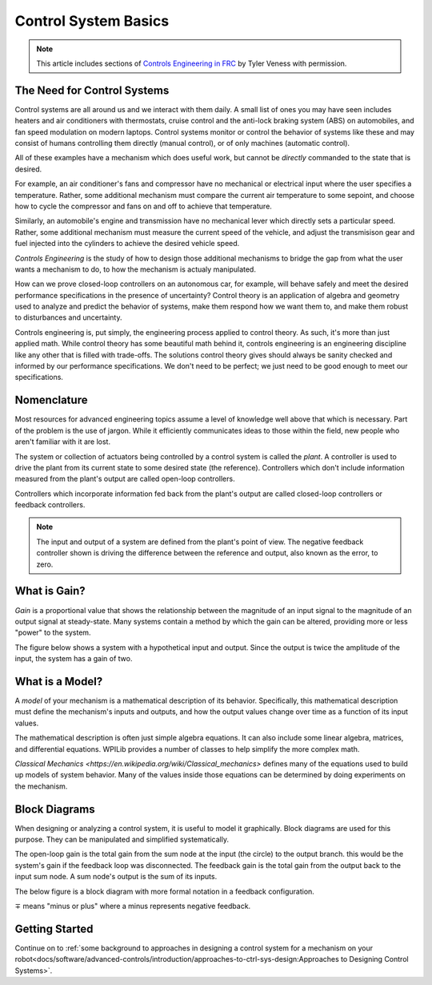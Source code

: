 Control System Basics
=====================

.. note:: This article includes sections of `Controls Engineering in FRC <https://file.tavsys.net/control/controls-engineering-in-frc.pdf>`__ by Tyler Veness with permission.

The Need for Control Systems
----------------------------

Control systems are all around us and we interact with them daily. A small list of ones you may have seen includes heaters and air conditioners with thermostats, cruise control and the anti-lock braking system (ABS) on automobiles, and fan speed modulation on modern laptops. Control systems monitor or control the behavior of systems like these and may consist of humans controlling them directly (manual control), or of only machines (automatic control).

All of these examples have a mechanism which does useful work, but cannot be *directly* commanded to the state that is desired.

For example, an air conditioner's fans and compressor have no mechanical or electrical input where the user specifies a temperature. Rather, some additional mechanism must compare the current air temperature to some sepoint, and choose how to cycle the compressor and fans on and off to achieve that temperature.

Similarly, an automobile's engine and transmission have no mechanical lever which directly sets a particular speed. Rather, some additional mechanism must measure the current speed of the vehicle, and adjust the transmisison gear and fuel injected into the cylinders to achieve the desired vehicle speed.

*Controls Engineering* is the study of how to design those additional mechanisms to bridge the gap from what the user wants a mechanism to do, to how the mechanism is actualy manipulated.

How can we prove closed-loop controllers on an autonomous car, for example, will behave safely and meet the desired performance specifications in the presence of uncertainty? Control theory is an application of algebra and geometry used to analyze and predict the behavior of systems, make them respond how we want them to, and make them robust to disturbances and uncertainty.

Controls engineering is, put simply, the engineering process applied to control theory. As such, it's more than just applied math. While control theory has some beautiful math behind it, controls engineering is an engineering discipline like any other that is filled with trade-offs. The solutions control theory gives should always be sanity checked and informed by our performance specifications. We don't need to be perfect; we just need to be good enough to meet our specifications.

Nomenclature
------------

Most resources for advanced engineering topics assume a level of knowledge well above that which is necessary. Part of the problem is the use of jargon. While it efficiently communicates ideas to those within the field, new people who aren't familiar with it are lost.

The system or collection of actuators being controlled by a control system is called the *plant*. A controller is used to drive the plant from its current state to some desired state (the reference). Controllers which don't include information measured from the plant's output are called open-loop controllers.

Controllers which incorporate information fed back from the plant's output are called closed-loop controllers or feedback controllers.

.. image:: images/control-system-basics-feedbackplant.png
   :alt: A diagram of a basic feedback plant

.. note:: The input and output of a system are defined from the plant's point of view. The negative feedback controller shown is driving the difference between the reference and output, also known as the error, to zero.

What is Gain?
-------------

*Gain* is a proportional value that shows the relationship between the magnitude of an input signal to the magnitude of an output signal at steady-state. Many systems contain a method by which the gain can be altered, providing more or less "power" to the system.

The figure below shows a system with a hypothetical input and output. Since the output is twice the amplitude of the input, the system has a gain of two.

.. image:: images/control-system-basics-whatisgain.png
   :alt: A system diagram with hypothetical input and output

What is a Model?
----------------

A *model* of your mechanism is a mathematical description of its behavior. Specifically, this mathematical description must define the mechanism's inputs and outputs, and how the output values change over time as a function of its input values.

The mathematical description is often just simple algebra equations. It can also include some linear algebra, matrices, and differential equations. WPILib provides a number of classes to help simplify the more complex math.

`Classical Mechanics <https://en.wikipedia.org/wiki/Classical_mechanics>` defines many of the equations used to build up models of system behavior. Many of the values inside those equations can be determined by doing experiments on the mechanism.

Block Diagrams
--------------

When designing or analyzing a control system, it is useful to model it graphically. Block diagrams are used for this purpose. They can be manipulated and simplified systematically.

.. image:: images/control-system-basics-blockdiagrams-1.png
   :alt: A figure of a block diagram

The open-loop gain is the total gain from the sum node at the input (the circle) to the output branch. this would be the system's gain if the feedback loop was disconnected. The feedback gain is the total gain from the output back to the input sum node. A sum node's output is the sum of its inputs.

The below figure is a block diagram with more formal notation in a feedback configuration.

.. image:: images/control-system-basic-blockdiagram-2.png
   :alt: An image of a block diagram with a more formal notation

:math:`\mp` means "minus or plus" where a minus represents negative feedback.


Getting Started
---------------

Continue on to :ref:`some background to approaches in designing a control system for a mechanism on your robot<docs/software/advanced-controls/introduction/approaches-to-ctrl-sys-design:Approaches to Designing Control Systems>`.
